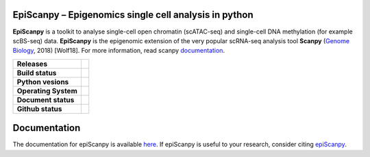 
EpiScanpy – Epigenomics single cell analysis in python
======================================================

**EpiScanpy** is a toolkit to analyse single-cell open chromatin (scATAC-seq) and single-cell DNA methylation (for example scBS-seq) data. **EpiScanpy** is the epigenomic extension of the very popular scRNA-seq analysis tool **Scanpy** (`Genome Biology <https://doi.org/10.1186/s13059-017-1382-0>`__, 2018) [Wolf18]. For more information, read scanpy `documentation <https://scanpy.readthedocs.io>`__. 


.. start-badges

.. list-table::
    :stub-columns: 1

    * - Releases
      - | |GitHub release| |GitHub tag| |PyPI|
    * - Build status
      - | |Package via Conda|
    * - Python vesions
      - | |py39| |py38| |py37| |py36| |py27| 
    * - Operating System
      - | |ubuntu-20.04| |macOS Catalina|
    * - Document status
      - | |Docs|
    * - Github status
      - | |GitHub contributors| |GitHub stars| |GitHub forks| |GitHub watchers| |GitHub followers| 

.. |Docs| image:: https://readthedocs.com/projects/icb-scanpy/badge/?version=latest
   :target: https://episcanpy.readthedocs.io/en/latest/
.. |PyPI| image:: https://img.shields.io/pypi/v/episcanpy.svg
    :target: https://pypi.org/project/episcanpy
.. |py27| image:: https://github.com/colomemaria/epiScanpy/workflows/py27/badge.svg
    :target: https://github.com/colomemaria/epiScanpy/
.. |py36| image:: https://github.com/colomemaria/epiScanpy/workflows/py36/badge.svg
    :target: https://github.com/colomemaria/epiScanpy/
.. |py37| image:: https://github.com/colomemaria/epiScanpy/workflows/py37/badge.svg
    :target: https://github.com/colomemaria/epiScanpy/
.. |py38| image:: https://github.com/colomemaria/epiScanpy/workflows/py38/badge.svg
    :target: https://github.com/colomemaria/epiScanpy/
.. |py39| image:: https://github.com/colomemaria/epiScanpy/workflows/py39/badge.svg
    :target: https://github.com/colomemaria/epiScanpy/
.. |ubuntu-20.04| image:: https://github.com/colomemaria/epiScanpy/workflows/ubuntu-20.04/badge.svg
    :target: https://github.com/colomemaria/epiScanpy/
.. |macOS Catalina| image:: https://github.com/colomemaria/epiScanpy/workflows/macOS%20Catalina/badge.svg
    :target: https://github.com/colomemaria/epiScanpy/
.. |Package via Conda| image:: https://github.com/colomemaria/epiScanpy/workflows/Package%20via%20Conda/badge.svg
    :target: https://github.com/colomemaria/epiScanpy/
.. |GitHub release| image:: https://img.shields.io/github/release/colomemaria/epiScanpy.svg
   :target: https://GitHub.com/colomemaria/epiScanpy/releases/
.. |GitHub tag| image:: https://img.shields.io/github/tag/colomemaria/epiScanpy.svg
   :target: https://GitHub.com/colomemaria/epiScanpy/tags/
.. |GitHub forks| image:: https://img.shields.io/github/forks/colomemaria/epiScanpy.svg?style=social&label=Fork&maxAge=2592000
   :target: https://GitHub.com/colomemaria/epiScanpy/network/   
.. |GitHub stars| image:: https://img.shields.io/github/stars/colomemaria/epiScanpy.svg?style=social&label=Star&maxAge=2592000
   :target: https://GitHub.com/colomemaria/epiScanpy/stargazers/
.. |GitHub watchers| image:: https://img.shields.io/github/watchers/colomemaria/epiScanpy.svg?style=social&label=Watch&maxAge=2592000
   :target: https://GitHub.com/colomemaria/epiScanpy/watchers/
.. |GitHub followers| image:: https://img.shields.io/github/followers/colomemaria.svg?style=social&label=Follow&maxAge=2592000
   :target: https://GitHub.com/colomemaria?tab=followers
.. |GitHub contributors| image:: https://img.shields.io/github/contributors/colomemaria/epiScanpy.svg
   :target: https://GitHub.com/colomemaria/epiScanpy/graphs/contributors/

Documentation
=============
The documentation for epiScanpy is available `here <https://episcanpy.readthedocs.io/en/latest/>`__. If epiScanpy is useful to your research, consider citing `epiScanpy <https://www.biorxiv.org/content/10.1101/648097v1>`__.



